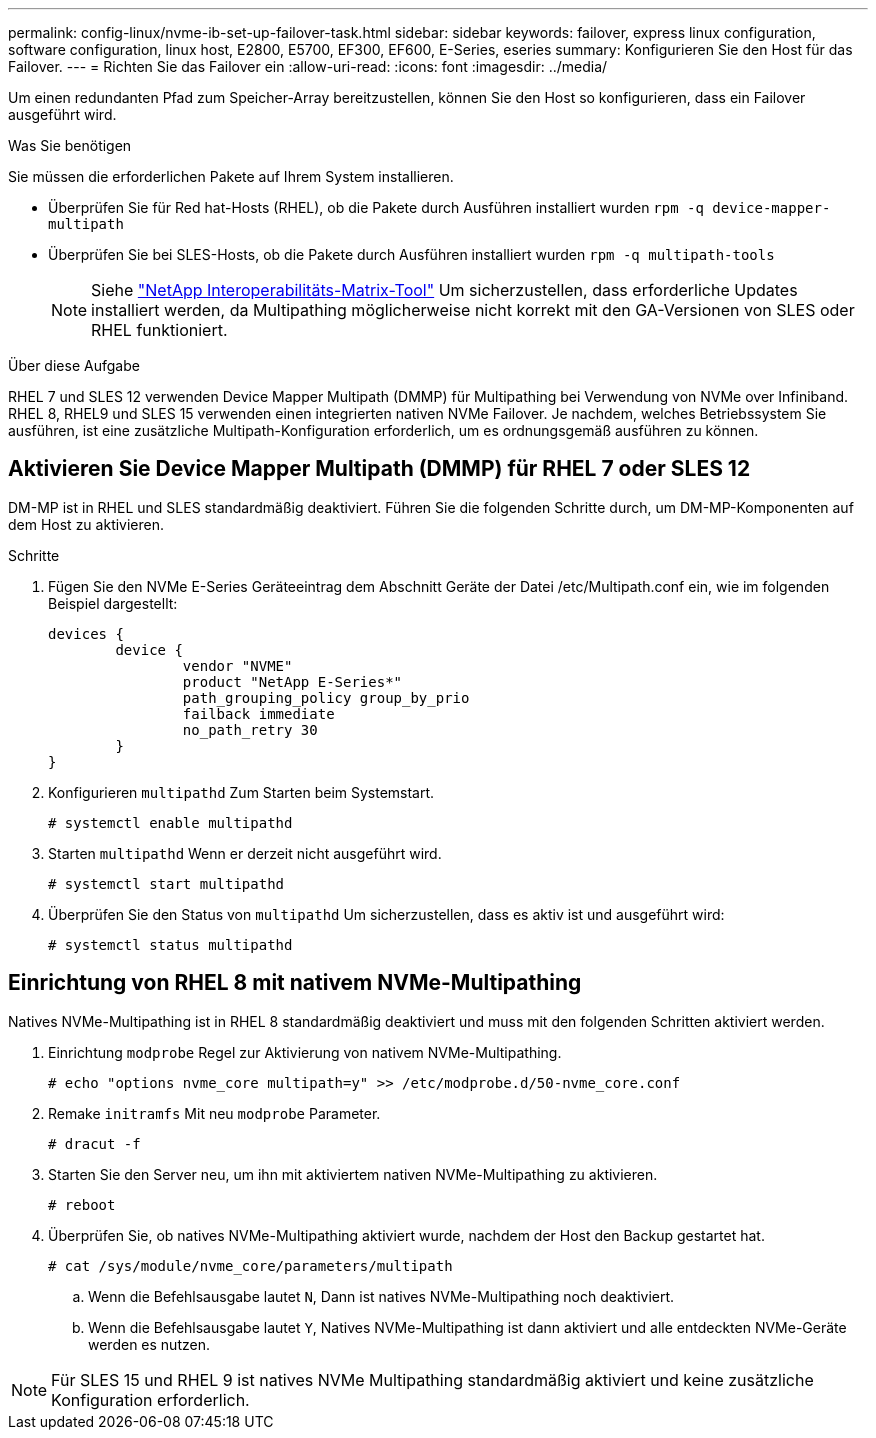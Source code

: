 ---
permalink: config-linux/nvme-ib-set-up-failover-task.html 
sidebar: sidebar 
keywords: failover, express linux configuration, software configuration, linux host, E2800, E5700, EF300, EF600, E-Series, eseries 
summary: Konfigurieren Sie den Host für das Failover. 
---
= Richten Sie das Failover ein
:allow-uri-read: 
:icons: font
:imagesdir: ../media/


[role="lead"]
Um einen redundanten Pfad zum Speicher-Array bereitzustellen, können Sie den Host so konfigurieren, dass ein Failover ausgeführt wird.

.Was Sie benötigen
Sie müssen die erforderlichen Pakete auf Ihrem System installieren.

* Überprüfen Sie für Red hat-Hosts (RHEL), ob die Pakete durch Ausführen installiert wurden `rpm -q device-mapper-multipath`
* Überprüfen Sie bei SLES-Hosts, ob die Pakete durch Ausführen installiert wurden `rpm -q multipath-tools`
+

NOTE: Siehe  https://mysupport.netapp.com/matrix["NetApp Interoperabilitäts-Matrix-Tool"^] Um sicherzustellen, dass erforderliche Updates installiert werden, da Multipathing möglicherweise nicht korrekt mit den GA-Versionen von SLES oder RHEL funktioniert.



.Über diese Aufgabe
RHEL 7 und SLES 12 verwenden Device Mapper Multipath (DMMP) für Multipathing bei Verwendung von NVMe over Infiniband. RHEL 8, RHEL9 und SLES 15 verwenden einen integrierten nativen NVMe Failover. Je nachdem, welches Betriebssystem Sie ausführen, ist eine zusätzliche Multipath-Konfiguration erforderlich, um es ordnungsgemäß ausführen zu können.



== Aktivieren Sie Device Mapper Multipath (DMMP) für RHEL 7 oder SLES 12

DM-MP ist in RHEL und SLES standardmäßig deaktiviert. Führen Sie die folgenden Schritte durch, um DM-MP-Komponenten auf dem Host zu aktivieren.

.Schritte
. Fügen Sie den NVMe E-Series Geräteeintrag dem Abschnitt Geräte der Datei /etc/Multipath.conf ein, wie im folgenden Beispiel dargestellt:
+
[listing]
----

devices {
        device {
                vendor "NVME"
                product "NetApp E-Series*"
                path_grouping_policy group_by_prio
                failback immediate
                no_path_retry 30
        }
}
----
. Konfigurieren `multipathd` Zum Starten beim Systemstart.
+
[listing]
----
# systemctl enable multipathd
----
. Starten `multipathd` Wenn er derzeit nicht ausgeführt wird.
+
[listing]
----
# systemctl start multipathd
----
. Überprüfen Sie den Status von `multipathd` Um sicherzustellen, dass es aktiv ist und ausgeführt wird:
+
[listing]
----
# systemctl status multipathd
----




== Einrichtung von RHEL 8 mit nativem NVMe-Multipathing

Natives NVMe-Multipathing ist in RHEL 8 standardmäßig deaktiviert und muss mit den folgenden Schritten aktiviert werden.

. Einrichtung `modprobe` Regel zur Aktivierung von nativem NVMe-Multipathing.
+
[listing]
----
# echo "options nvme_core multipath=y" >> /etc/modprobe.d/50-nvme_core.conf
----
. Remake `initramfs` Mit neu `modprobe` Parameter.
+
[listing]
----
# dracut -f
----
. Starten Sie den Server neu, um ihn mit aktiviertem nativen NVMe-Multipathing zu aktivieren.
+
[listing]
----
# reboot
----
. Überprüfen Sie, ob natives NVMe-Multipathing aktiviert wurde, nachdem der Host den Backup gestartet hat.
+
[listing]
----
# cat /sys/module/nvme_core/parameters/multipath
----
+
.. Wenn die Befehlsausgabe lautet `N`, Dann ist natives NVMe-Multipathing noch deaktiviert.
.. Wenn die Befehlsausgabe lautet `Y`, Natives NVMe-Multipathing ist dann aktiviert und alle entdeckten NVMe-Geräte werden es nutzen.





NOTE: Für SLES 15 und RHEL 9 ist natives NVMe Multipathing standardmäßig aktiviert und keine zusätzliche Konfiguration erforderlich.
